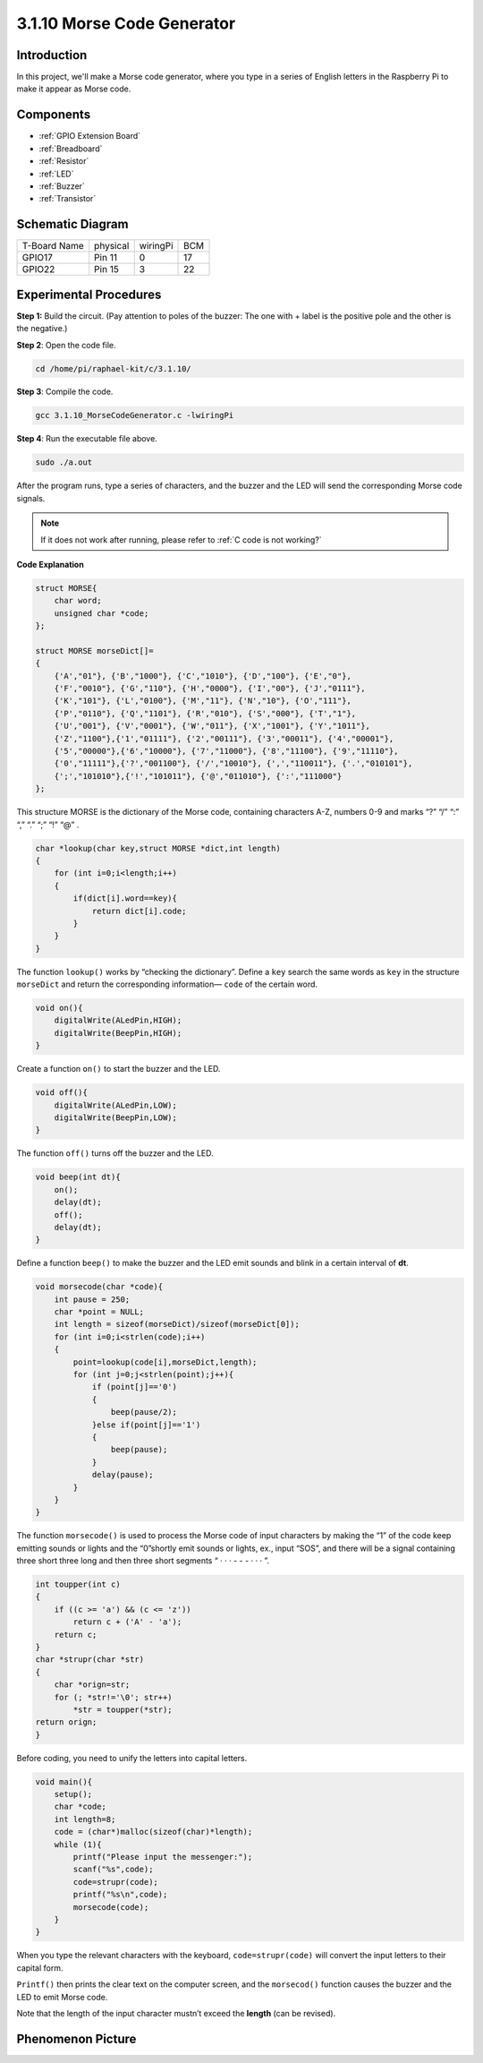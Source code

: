 **3.1.10 Morse Code Generator**
~~~~~~~~~~~~~~~~~~~~~~~~~~~~~~~~~

Introduction
-----------------

In this project, we'll make a Morse code generator, where you type in a
series of English letters in the Raspberry Pi to make it appear as Morse
code.

Components
---------------

.. image:: media/list_Morse_Code_Generator.png
    :align: center

* :ref:`GPIO Extension Board`
* :ref:`Breadboard`
* :ref:`Resistor`
* :ref:`LED`
* :ref:`Buzzer`
* :ref:`Transistor`

Schematic Diagram
-----------------------

============ ======== ======== ===
T-Board Name physical wiringPi BCM
GPIO17       Pin 11   0        17
GPIO22       Pin 15   3        22
============ ======== ======== ===

.. image:: media/Schematic_three_one11.png
   :align: center

Experimental Procedures
----------------------------

**Step 1:** Build the circuit. (Pay attention to poles of the buzzer:
The one with + label is the positive pole and the other is the
negative.)

.. image:: media/image269.png
   :alt: Morse_bb
   :width: 6.77292in

**Step 2**: Open the code file.

.. raw:: html

   <run></run>

.. code-block:: 

    cd /home/pi/raphael-kit/c/3.1.10/

**Step 3**: Compile the code.

.. raw:: html

   <run></run>

.. code-block:: 

    gcc 3.1.10_MorseCodeGenerator.c -lwiringPi

**Step 4**: Run the executable file above.

.. raw:: html

   <run></run>

.. code-block:: 

    sudo ./a.out

After the program runs, type a series of characters, and the buzzer and
the LED will send the corresponding Morse code signals.

.. note::

    If it does not work after running, please refer to :ref:`C code is not working?`

**Code Explanation**

.. code-block:: c

    struct MORSE{
        char word;
        unsigned char *code;
    };

    struct MORSE morseDict[]=
    {
        {'A',"01"}, {'B',"1000"}, {'C',"1010"}, {'D',"100"}, {'E',"0"}, 
        {'F',"0010"}, {'G',"110"}, {'H',"0000"}, {'I',"00"}, {'J',"0111"}, 
        {'K',"101"}, {'L',"0100"}, {'M',"11"}, {'N',"10"}, {'O',"111"}, 
        {'P',"0110"}, {'Q',"1101"}, {'R',"010"}, {'S',"000"}, {'T',"1"},
        {'U',"001"}, {'V',"0001"}, {'W',"011"}, {'X',"1001"}, {'Y',"1011"}, 
        {'Z',"1100"},{'1',"01111"}, {'2',"00111"}, {'3',"00011"}, {'4',"00001"}, 
        {'5',"00000"},{'6',"10000"}, {'7',"11000"}, {'8',"11100"}, {'9',"11110"},
        {'0',"11111"},{'?',"001100"}, {'/',"10010"}, {',',"110011"}, {'.',"010101"},
        {';',"101010"},{'!',"101011"}, {'@',"011010"}, {':',"111000"}
    };

This structure MORSE is the dictionary of the Morse code, containing
characters A-Z, numbers 0-9 and marks “?” “/” “:” “,” “.” “;” “!” “@” .

.. code-block:: c

    char *lookup(char key,struct MORSE *dict,int length)
    {
        for (int i=0;i<length;i++)
        {
            if(dict[i].word==key){
                return dict[i].code;
            }
        }    
    }

The function ``lookup()`` works by “checking the dictionary”. Define a
``key`` search the same words as ``key`` in the structure ``morseDict``
and return the corresponding information— ``code`` of the certain
word.

.. code-block:: c

    void on(){
        digitalWrite(ALedPin,HIGH);
        digitalWrite(BeepPin,HIGH);     
    }

Create a function ``on()`` to start the buzzer and the LED.

.. code-block:: c

    void off(){
        digitalWrite(ALedPin,LOW);
        digitalWrite(BeepPin,LOW);
    }

The function ``off()`` turns off the buzzer and the LED.

.. code-block:: c

    void beep(int dt){
        on();
        delay(dt);
        off();
        delay(dt);
    }

Define a function ``beep()`` to make the buzzer and the LED emit sounds and
blink in a certain interval of **dt**.

.. code-block:: c

    void morsecode(char *code){
        int pause = 250;
        char *point = NULL;
        int length = sizeof(morseDict)/sizeof(morseDict[0]);
        for (int i=0;i<strlen(code);i++)
        {
            point=lookup(code[i],morseDict,length);
            for (int j=0;j<strlen(point);j++){
                if (point[j]=='0')
                {
                    beep(pause/2);
                }else if(point[j]=='1')
                {
                    beep(pause);
                }
                delay(pause);
            }
        }
    }

The function ``morsecode()`` is used to process the Morse code of input
characters by making the “1” of the code keep emitting sounds or lights
and the “0”shortly emit sounds or lights, ex., input “SOS”, and there
will be a signal containing three short three long and then three short
segments “ · · · - - - · · · ”.

.. code-block:: c

    int toupper(int c)
    {
        if ((c >= 'a') && (c <= 'z'))
            return c + ('A' - 'a');
        return c;
    }
    char *strupr(char *str)
    {
        char *orign=str;
        for (; *str!='\0'; str++)
            *str = toupper(*str);
    return orign;
    }

Before coding, you need to unify the letters into capital letters.

.. code-block:: c

    void main(){
        setup();
        char *code;
        int length=8;
        code = (char*)malloc(sizeof(char)*length);
        while (1){
            printf("Please input the messenger:");
            scanf("%s",code);
            code=strupr(code);
            printf("%s\n",code);
            morsecode(code);
        }
    }

When you type the relevant characters with the keyboard,
``code=strupr(code)`` will convert the input letters to their capital form.

``Printf()`` then prints the clear text on the computer screen, and the
``morsecod()`` function causes the buzzer and the LED to emit Morse code.

Note that the length of the input character mustn’t exceed the
**length** (can be revised).

Phenomenon Picture
-----------------------

.. image:: media/image270.jpeg
   :align: center